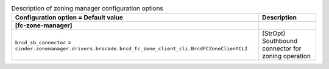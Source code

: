 ..
    Warning: Do not edit this file. It is automatically generated from the
    software project's code and your changes will be overwritten.

    The tool to generate this file lives in openstack-doc-tools repository.

    Please make any changes needed in the code, then run the
    autogenerate-config-doc tool from the openstack-doc-tools repository, or
    ask for help on the documentation mailing list, IRC channel or meeting.

.. list-table:: Description of zoning manager configuration options
   :header-rows: 1
   :class: config-ref-table

   * - Configuration option = Default value
     - Description
   * - **[fc-zone-manager]**
     -
   * - ``brcd_sb_connector`` = ``cinder.zonemanager.drivers.brocade.brcd_fc_zone_client_cli.BrcdFCZoneClientCLI``
     - (StrOpt) Southbound connector for zoning operation
